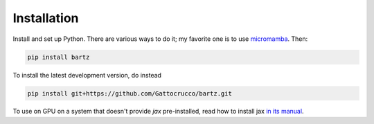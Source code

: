 .. bartz/docs/installation.rst
..
.. Copyright (c) 2024, Giacomo Petrillo
..
.. This file is part of bartz.
..
.. Permission is hereby granted, free of charge, to any person obtaining a copy
.. of this software and associated documentation files (the "Software"), to deal
.. in the Software without restriction, including without limitation the rights
.. to use, copy, modify, merge, publish, distribute, sublicense, and/or sell
.. copies of the Software, and to permit persons to whom the Software is
.. furnished to do so, subject to the following conditions:
.. 
.. The above copyright notice and this permission notice shall be included in all
.. copies or substantial portions of the Software.
.. 
.. THE SOFTWARE IS PROVIDED "AS IS", WITHOUT WARRANTY OF ANY KIND, EXPRESS OR
.. IMPLIED, INCLUDING BUT NOT LIMITED TO THE WARRANTIES OF MERCHANTABILITY,
.. FITNESS FOR A PARTICULAR PURPOSE AND NONINFRINGEMENT. IN NO EVENT SHALL THE
.. AUTHORS OR COPYRIGHT HOLDERS BE LIABLE FOR ANY CLAIM, DAMAGES OR OTHER
.. LIABILITY, WHETHER IN AN ACTION OF CONTRACT, TORT OR OTHERWISE, ARISING FROM,
.. OUT OF OR IN CONNECTION WITH THE SOFTWARE OR THE USE OR OTHER DEALINGS IN THE
.. SOFTWARE.

Installation
============

Install and set up Python. There are various ways to do it; my favorite one is to use `micromamba <https://mamba.readthedocs.io/en/latest/installation/micromamba-installation.html>`_. Then:

.. code-block:: sh

    pip install bartz

To install the latest development version, do instead

.. code-block:: sh

    pip install git+https://github.com/Gattocrucco/bartz.git

To use on GPU on a system that doesn't provide `jax` pre-installed, read how to install jax `in its manual <https://jax.readthedocs.io/en/latest/installation.html>`_.
